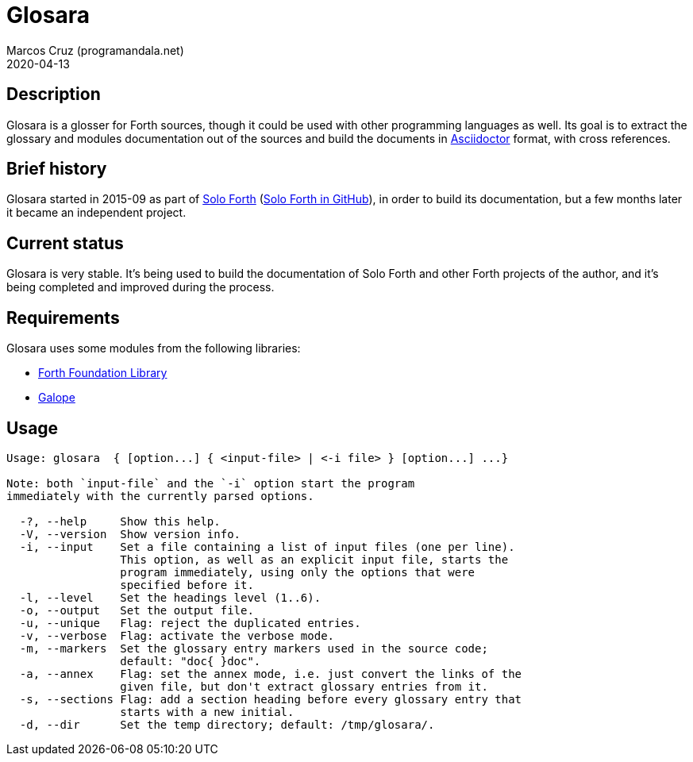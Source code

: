 = Glosara
:author: Marcos Cruz (programandala.net)
:revdate: 2020-04-13
:linkattrs:

== Description

Glosara is a glosser for Forth sources, though it could be used with
other programming languages as well.  Its goal is to extract the
glossary and modules documentation out of the sources and build the
documents in http://asciidoctor.org[Asciidoctor,role="external"]
format, with cross references.

== Brief history

Glosara started in 2015-09 as part of
http://programandala.net/en.program.solo_forth.html[Solo Forth]
(http://github.com/programandala-net/solo-forth[Solo Forth in
GitHub]), in order to build its documentation, but a few months later
it became an independent project.

== Current status

Glosara is very stable. It's being used to build the documentation of
Solo Forth and other Forth projects of the author, and it's being
completed and improved during the process.

== Requirements

Glosara uses some modules from the following libraries:

- http://irdvo.github.io/ffl/[Forth Foundation Library, role="external"]
- http://programandala.net/en.program.galope.html[Galope]

== Usage

----
Usage: glosara  { [option...] { <input-file> | <-i file> } [option...] ...}

Note: both `input-file` and the `-i` option start the program
immediately with the currently parsed options.

  -?, --help     Show this help.
  -V, --version  Show version info.
  -i, --input    Set a file containing a list of input files (one per line).
                 This option, as well as an explicit input file, starts the
                 program immediately, using only the options that were
                 specified before it.
  -l, --level    Set the headings level (1..6).
  -o, --output   Set the output file.
  -u, --unique   Flag: reject the duplicated entries.
  -v, --verbose  Flag: activate the verbose mode.
  -m, --markers  Set the glossary entry markers used in the source code;
                 default: "doc{ }doc".
  -a, --annex    Flag: set the annex mode, i.e. just convert the links of the
                 given file, but don't extract glossary entries from it.
  -s, --sections Flag: add a section heading before every glossary entry that
                 starts with a new initial.
  -d, --dir      Set the temp directory; default: /tmp/glosara/.
----
